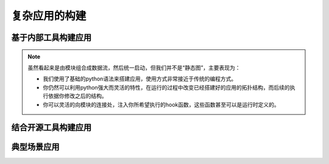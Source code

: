 复杂应用的构建
====================

基于内部工具构建应用
--------------------

.. note::

    虽然看起来是由模块组合成数据流，然后统一启动，但我们并不是“静态图”，主要表现为：
    
    - 我们使用了基础的python语法来搭建应用，使用方式非常接近于传统的编程方式。
    - 你仍然可以利用python强大而灵活的特性，在运行的过程中改变已经搭建好的应用的拓扑结构，而后续的执行依据你修改之后的结构。
    - 你可以灵活的向模块的连接处，注入你所希望执行的hook函数，这些函数甚至可以是运行时定义的。

结合开源工具构建应用
--------------------

典型场景应用
--------------------

